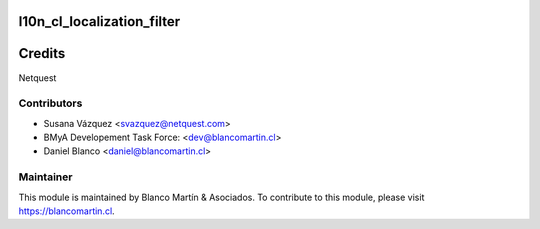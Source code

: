 .. image:: https://img.shields.io/badge/licence-LGPL--3-blue.png
   :target: http://www.gnu.org/licenses/lgpl-3.0-standalone.html
   :alt: License: LGPL-3

============================
l10n_cl_localization_filter
============================

=======
Credits
=======

Netquest

Contributors
------------

* Susana Vázquez <svazquez@netquest.com>
* BMyA Developement Task Force: <dev@blancomartin.cl>
* Daniel Blanco <daniel@blancomartin.cl>

Maintainer
----------

.. image:: http://crm.blancomartin.cl/index.php?entryPoint=image&name=c82ab43f-e8dd-b2fa-25ff-56017f69d116
   :alt: Blanco Martin y Asociados' logo
   :target: https://blancomartin.cl


This module is maintained by Blanco Martín & Asociados.
To contribute to this module, please visit https://blancomartin.cl.

